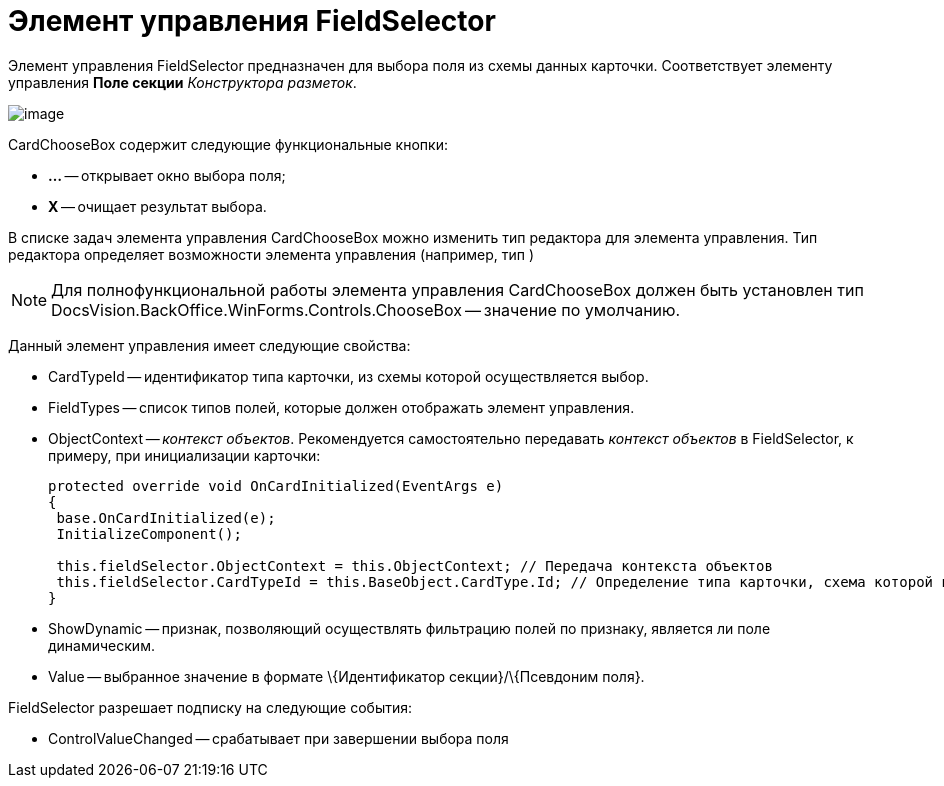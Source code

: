 = Элемент управления FieldSelector

Элемент управления FieldSelector предназначен для выбора поля из схемы данных карточки. Соответствует элементу управления *Поле секции* _Конструктора разметок_.

image::dev_card_46.png[image]

CardChooseBox содержит следующие функциональные кнопки:

* *...* -- открывает окно выбора поля;
* *X* -- очищает результат выбора.

В списке задач элемента управления CardChooseBox можно изменить тип редактора для элемента управления. Тип редактора определяет возможности элемента управления (например, тип )

[NOTE]
====
Для полнофункциональной работы элемента управления CardChooseBox должен быть установлен тип DocsVision.BackOffice.WinForms.Controls.ChooseBox -- значение по умолчанию.
====

Данный элемент управления имеет следующие свойства:

* CardTypeId -- идентификатор типа карточки, из схемы которой осуществляется выбор.
* FieldTypes -- список типов полей, которые должен отображать элемент управления.
* ObjectContext -- _контекст объектов_. Рекомендуется самостоятельно передавать _контекст объектов_ в FieldSelector, к примеру, при инициализации карточки:
+
[source,csharp]
----
protected override void OnCardInitialized(EventArgs e)
{
 base.OnCardInitialized(e);
 InitializeComponent();

 this.fieldSelector.ObjectContext = this.ObjectContext; // Передача контекста объектов
 this.fieldSelector.CardTypeId = this.BaseObject.CardType.Id; // Определение типа карточки, схема которой используется при выборке поля
} 
----
* ShowDynamic -- признак, позволяющий осуществлять фильтрацию полей по признаку, является ли поле динамическим.
* Value -- выбранное значение в формате \{Идентификатор секции}/\{Псевдоним поля}.

FieldSelector разрешает подписку на следующие события:

* ControlValueChanged -- срабатывает при завершении выбора поля
